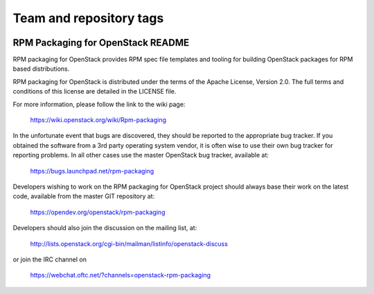 ========================
Team and repository tags
========================

.. image:: https://governance.openstack.org/tc/badges/rpm-packaging.svg
    :target: https://governance.openstack.org/tc/reference/tags/index.html

.. Change things from this point on

RPM Packaging for OpenStack README
==================================

RPM packaging for OpenStack provides RPM spec file templates
and tooling for building OpenStack packages for RPM based
distributions.

RPM packaging for OpenStack is distributed under the terms of
the Apache License, Version 2.0. The full terms and conditions
of this license are detailed in the LICENSE file.

For more information, please follow the link to the
wiki page:

   https://wiki.openstack.org/wiki/Rpm-packaging

In the unfortunate event that bugs are discovered, they should
be reported to the appropriate bug tracker. If you obtained
the software from a 3rd party operating system vendor, it is
often wise to use their own bug tracker for reporting problems.
In all other cases use the master OpenStack bug tracker,
available at:

   https://bugs.launchpad.net/rpm-packaging

Developers wishing to work on the RPM packaging for OpenStack
project should always base their work on the latest code,
available from the master GIT repository at:

   https://opendev.org/openstack/rpm-packaging

Developers should also join the discussion on the mailing list,
at:

   http://lists.openstack.org/cgi-bin/mailman/listinfo/openstack-discuss

or join the IRC channel on

   https://webchat.oftc.net/?channels=openstack-rpm-packaging
